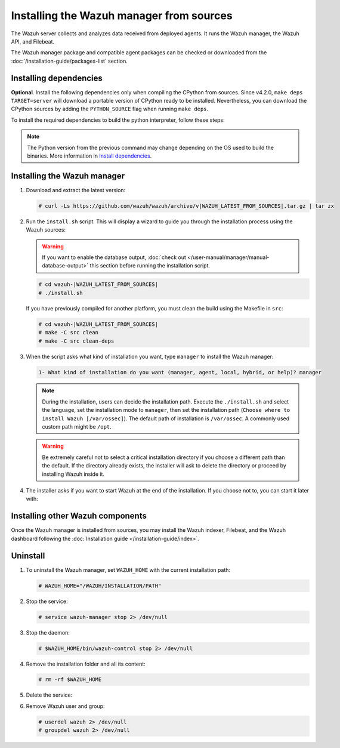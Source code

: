 .. Copyright (C) 2015–2022 Wazuh, Inc.

.. meta::
   :description: Check out how to install the Wazuh manager from sources in this section of our documentation. 

Installing the Wazuh manager from sources
=========================================

The Wazuh server collects and analyzes data received from deployed agents. It runs the Wazuh manager, the Wazuh API, and Filebeat.

The Wazuh manager package and compatible agent packages can be checked or downloaded from the :doc:`/installation-guide/packages-list` section.

Installing dependencies
-----------------------

.. tabs::

    .. group-tab:: Yum
    
        .. tabs::
          
            .. tab:: CentOS 6/7
            
                .. code-block:: console
                
                    # yum update -y
                    # yum install make gcc gcc-c++ policycoreutils-python automake autoconf libtool centos-release-scl openssl-devel wget bzip2 devtoolset-7 -y
                    # curl -OL http://packages.wazuh.com/utils/gcc/gcc-9.4.0.tar.gz && tar xzf gcc-9.4.0.tar.gz  && cd gcc-9.4.0/ && ./contrib/download_prerequisites && ./configure --enable-languages=c,c++ --prefix=/usr --disable-multilib --disable-libsanitizer && make -j$(nproc) && make install && ln -fs /usr/bin/g++ /bin/c++ && ln -fs /usr/bin/gcc /bin/cc && cd .. && rm -rf gcc-* && scl enable devtoolset-7 bash
                
                CMake 3.18 installation.
                
                .. code-block:: console
                
                  # curl -OL https://packages.wazuh.com/utils/cmake/cmake-3.18.3.tar.gz && tar -zxf cmake-3.18.3.tar.gz && cd cmake-3.18.3 && ./bootstrap --no-system-curl && make -j$(nproc) && make install
                  # cd .. && rm -rf cmake-*

            .. tab:: CentOS 8
            
                .. code-block:: console
                
                    # yum install make cmake gcc gcc-c++ python3 python3-policycoreutils automake autoconf libtool openssl-devel yum-utils
                    # yum-config-manager --enable powertools
                    # yum install libstdc++-static -y

                **Optional** CMake 3.18 installation from sources
                
                .. code-block:: console

                    # curl -OL https://packages.wazuh.com/utils/cmake/cmake-3.18.3.tar.gz && tar -zxf cmake-3.18.3.tar.gz && cd cmake-3.18.3 && ./bootstrap --no-system-curl && make -j$(nproc) && make install
                    # cd .. && rm -rf cmake-*
                    # export PATH=/usr/local/bin:$PATH

    .. group-tab:: APT
      
        .. code-block:: console
        
            # apt-get update
            # apt-get install python gcc g++ make libc6-dev curl policycoreutils automake autoconf libtool libssl-dev
            
        CMake 3.18 installation
        
        .. code-block:: console
        
            # curl -OL https://packages.wazuh.com/utils/cmake/cmake-3.18.3.tar.gz && tar -zxf cmake-3.18.3.tar.gz && cd cmake-3.18.3 && ./bootstrap --no-system-curl && make -j$(nproc) && make install
            # cd .. && rm -rf cmake-*
            
    .. group-tab:: ZYpp
    
        .. code-block:: console
        
            # zypper install -y make cmake gcc gcc-c++ policycoreutils-python automake autoconf libtool libopenssl-devel curl
            
        CMake 3.18 installation
        
        .. code-block:: console
        
            # curl -OL https://packages.wazuh.com/utils/cmake/cmake-3.18.3.tar.gz && tar -zxf  cmake-3.18.3.tar.gz && cd cmake-3.18.3 && ./bootstrap --no-system-curl && make -j$(nproc) && make install
            # cd .. && rm -rf cmake-*
            
    .. group-tab:: Pacman
    
        GCC/G++ 9.4 is the recommended version to build wazuh.
        
        .. code-block:: console
        
            # pacman --noconfirm -Syu curl gcc make sudo wget expect gnupg perl-base perl fakeroot python brotli automake autoconf libtool gawk libsigsegv nodejs base-devel inetutils cmake

**Optional**. Install the following dependencies only when compiling the CPython from sources. Since v4.2.0, ``make deps TARGET=server`` will download a portable version of CPython ready to be installed. Nevertheless, you can download the CPython sources by adding the ``PYTHON_SOURCE`` flag when running ``make deps``.

To install the required dependencies to build the python interpreter, follow these steps:

.. tabs::

    .. group-tab:: Yum
    
        .. code-block:: console
        
            # yum install epel-release yum-utils -y
            # yum-builddep python34 -y
            
    .. group-tab:: APT
    
        .. code-block:: console
        
            # echo "deb-src http://archive.ubuntu.com/ubuntu $(lsb_release -cs) main" >> /etc/apt/sources.list
            # apt-get update
            # apt-get build-dep python3 -y

    .. group-tab:: ZYpp
    
        .. code-block:: console
        
            # zypper install epel-release yum-utils -y
            # zypper-builddep python34 -y

.. note::
  
    The Python version from the previous command may change depending on the OS used to build the binaries. More information in `Install dependencies <https://devguide.python.org/setup/#install-dependencies>`_.


Installing the Wazuh manager
----------------------------

#.  Download and extract the latest version:

    .. code-block:: console

        # curl -Ls https://github.com/wazuh/wazuh/archive/v|WAZUH_LATEST_FROM_SOURCES|.tar.gz | tar zx

#.  Run the ``install.sh`` script. This will display a wizard to guide you through the installation process using the Wazuh sources:

    .. warning::
      
        If you want to enable the database output, :doc:`check out </user-manual/manager/manual-database-output>` this section before running the installation script.

    .. code-block:: console

        # cd wazuh-|WAZUH_LATEST_FROM_SOURCES|
        # ./install.sh

    If you have previously compiled for another platform, you must clean the build using the Makefile  in ``src``:

    .. code-block:: console

        # cd wazuh-|WAZUH_LATEST_FROM_SOURCES|
        # make -C src clean
        # make -C src clean-deps

#.  When the script asks what kind of installation you want, type ``manager`` to install the Wazuh manager:

    .. code-block:: none

        1- What kind of installation do you want (manager, agent, local, hybrid, or help)? manager

    .. note::
      
        During the installation, users can decide the installation path. Execute the ``./install.sh`` and select the language, set the installation mode to ``manager``, then set the installation path (``Choose where to install Wazuh [/var/ossec]``). The default path of installation is ``/var/ossec``. A commonly used custom path might be ``/opt``. 

    .. warning::
      
        Be extremely careful not to select a critical installation directory if you choose a different path than the default. If the directory already exists, the installer will ask to delete the directory or proceed by installing Wazuh inside it.

#.  The installer asks if you want to start Wazuh at the end of the installation. If you choose not to, you can start it later with:

    .. tabs::

        .. group-tab:: Systemd


            .. code-block:: console

                # systemctl start wazuh-manager

        .. group-tab:: SysV Init

            .. code-block:: console

                # service wazuh-manager start

Installing other Wazuh components
---------------------------------

Once the Wazuh manager is installed from sources, you may install the Wazuh indexer, Filebeat, and the Wazuh dashboard following the :doc:`Installation guide </installation-guide/index>`.

Uninstall
---------

#. To uninstall the Wazuh manager, set ``WAZUH_HOME`` with the current installation path:

   .. code-block:: console
   
       # WAZUH_HOME="/WAZUH/INSTALLATION/PATH"

#. Stop the service:

   .. code-block:: console
   
       # service wazuh-manager stop 2> /dev/null
   
#. Stop the daemon:

   .. code-block:: console
   
       # $WAZUH_HOME/bin/wazuh-control stop 2> /dev/null

#. Remove the installation folder and all its content:

   .. code-block:: console
   
       # rm -rf $WAZUH_HOME

#. Delete the service:

   .. tabs::
     
       .. group-tab:: SysV Init
   
           .. code-block:: console
   
               # [ -f /etc/rc.local ] && sed -i'' '/wazuh-control start/d' /etc/rc.local
               # find /etc/{init.d,rc*.d} -name "*wazuh*" | xargs rm -f
   
       .. group-tab:: Systemd
   
           .. code-block:: console
   
               # find /etc/systemd/system -name "wazuh*" | xargs rm -f
               # systemctl daemon-reload

#. Remove Wazuh user and group:

   .. code-block:: console
   
       # userdel wazuh 2> /dev/null
       # groupdel wazuh 2> /dev/null
